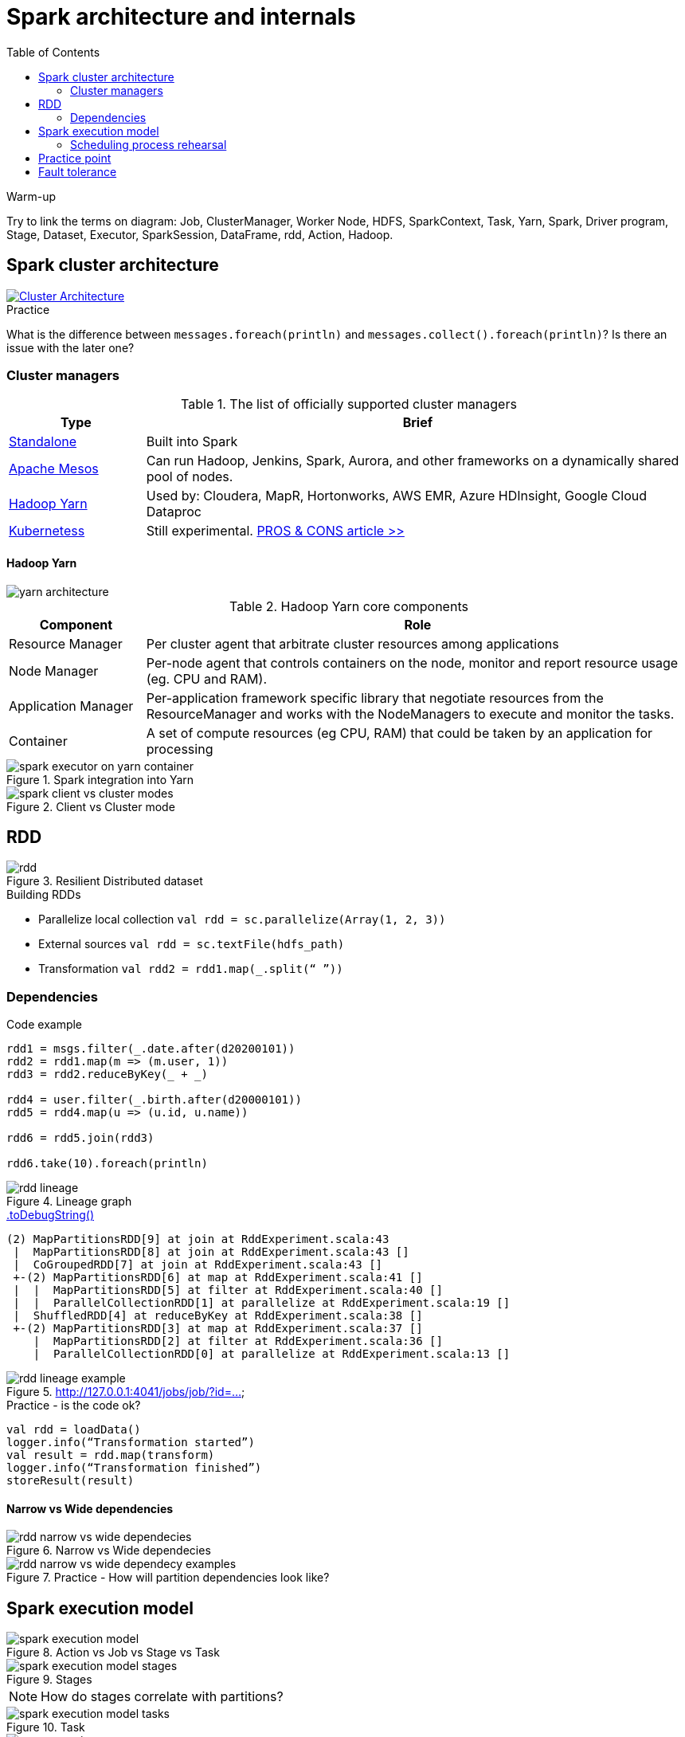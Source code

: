 :toclevels: 2
:toc:

= Spark architecture and internals

++++
<style>
  .imageblock > .title {
    text-align: inherit;
  }
</style>
++++

.Warm-up
Try to link the terms on diagram:
Job, ClusterManager, Worker Node, HDFS, SparkContext, Task, Yarn, Spark, Driver program, Stage,
Dataset, Executor, SparkSession, DataFrame, rdd, Action, Hadoop.

== Spark cluster architecture

image::https://spark.apache.org/docs/latest/img/cluster-overview.png["Cluster Architecture", align="center", link=https://spark.apache.org/docs/latest/cluster-overview.html]

.Practice
What is the difference between `messages.foreach(println)` and `messages.collect().foreach(println)`?
Is there an issue with the later one?

=== Cluster managers

.The list of officially supported cluster managers
[options="header", cols="1,4"]
|===
| Type | Brief

| https://spark.apache.org/docs/latest/spark-standalone.html[Standalone]
| Built into Spark

| http://mesos.apache.org[Apache Mesos]
| Can run Hadoop, Jenkins, Spark, Aurora, and other frameworks on a dynamically shared pool of nodes.

| https://hadoop.apache.org/docs/current/hadoop-yarn/hadoop-yarn-site/YARN.html[Hadoop Yarn]
| Used by: Cloudera, MapR, Hortonworks, AWS EMR, Azure HDInsight, Google Cloud Dataproc

| https://kubernetes.io[Kubernetess]
| Still experimental.
https://towardsdatascience.com/the-pros-and-cons-of-running-apache-spark-on-kubernetes-13b0e1b17093[PROS & CONS article >>]
|===

==== Hadoop Yarn

image::https://hadoop.apache.org/docs/current/hadoop-yarn/hadoop-yarn-site/yarn_architecture.gif[align="center"]

.Hadoop Yarn core components
[options="header", cols="1,4"]
|===
| Component | Role

| Resource Manager
| Per cluster agent that arbitrate cluster resources among applications

| Node Manager
| Per-node agent that controls containers on the node, monitor and report resource usage (eg. CPU and RAM).

| Application Manager
| Per-application framework specific library that negotiate resources from the ResourceManager
and works with the NodeManagers to execute and monitor the tasks.

| Container
| A set of compute resources (eg CPU, RAM) that could be taken by an application for processing

|===

.Spark integration into Yarn
image::./materials/spark-executor-on-yarn-container.png[align="center"]

.Client vs Cluster mode
image::./materials/spark-client-vs-cluster-modes.png[align="center"]

== RDD

.Resilient Distributed dataset
image::./materials/rdd.png[align="center"]

.Building RDDs

* Parallelize local collection `val rdd = sc.parallelize(Array(1, 2, 3))`
* External sources `val rdd = sc.textFile(hdfs_path)`
* Transformation `val rdd2 = rdd1.map(_.split(“ ”))`

=== Dependencies

.Code example
[source]
----
rdd1 = msgs.filter(_.date.after(d20200101))
rdd2 = rdd1.map(m => (m.user, 1))
rdd3 = rdd2.reduceByKey(_ + _)

rdd4 = user.filter(_.birth.after(d20000101))
rdd5 = rdd4.map(u => (u.id, u.name))

rdd6 = rdd5.join(rdd3)

rdd6.take(10).foreach(println)
----

.Lineage graph
image::./materials/rdd-lineage.png[align="center"]

.https://mallikarjuna_g.gitbooks.io/spark/spark-rdd-lineage.html[.toDebugString()]
[source]
----
(2) MapPartitionsRDD[9] at join at RddExperiment.scala:43
 |  MapPartitionsRDD[8] at join at RddExperiment.scala:43 []
 |  CoGroupedRDD[7] at join at RddExperiment.scala:43 []
 +-(2) MapPartitionsRDD[6] at map at RddExperiment.scala:41 []
 |  |  MapPartitionsRDD[5] at filter at RddExperiment.scala:40 []
 |  |  ParallelCollectionRDD[1] at parallelize at RddExperiment.scala:19 []
 |  ShuffledRDD[4] at reduceByKey at RddExperiment.scala:38 []
 +-(2) MapPartitionsRDD[3] at map at RddExperiment.scala:37 []
    |  MapPartitionsRDD[2] at filter at RddExperiment.scala:36 []
    |  ParallelCollectionRDD[0] at parallelize at RddExperiment.scala:13 []
----

.http://127.0.0.1:4041/jobs/job/?id=...
image::./materials/rdd-lineage-example.png[align="center"]

.Practice - is the code ok?
[source]
----
val rdd = loadData()
logger.info(“Transformation started”)
val result = rdd.map(transform)
logger.info(“Transformation finished”)
storeResult(result)
----

==== Narrow vs Wide dependencies

.Narrow vs Wide dependecies
image::./materials/rdd-narrow-vs-wide-dependecies.png[align="center"]

.Practice - How will partition dependencies look like?
image::./materials/rdd-narrow-vs-wide-dependecy-examples.png[align="center"]

== Spark execution model

.Action vs Job vs Stage vs Task
image::./materials/spark-execution-model.png[align="center"]

.Stages
image::./materials/spark-execution-model-stages.png[align="center"]
NOTE: How do stages correlate with partitions?

.Task
image::./materials/spark-execution-model-tasks.png[align="center"]

.Practice - what are the stage boundaries?
image::./materials/stage-exercise.png[align="center"]

=== Scheduling process rehearsal

.Scheduling process
image::./materials/scheduling-process.png[align="center"]

.Process example
[source]
----
// Load the text into a Spark RDD from the names folder
val result = spark.sparkContext.textFile("src/main/resources/data/names")
  .map(name => (name.charAt(0), name))
  .groupByKey()
  .mapValues(names => names.toSet.size)
  .collect()
----

.Scheduling process - RDD
image::materials/scheduling-process-rdd.png[align="center"]

.Scheduling process - Stages
image::./materials/scheduling-process-stages.png[align="center"]

.Scheduling process - Tasks
image::./materials/scheduling-process-tasks.png[align="center"]


== Practice point

.Practice - Scheduling process #1
[source]
----
val result = messages
  .map(m => (getYear(m.date), m.text.length))
  .reduceByKey {
    case (l1: Int, l2: Int) => if (l1 > l2) l1 else l2
   }
  .collect()
----

.Practice - Scheduling process #2
[source]
----
val result = rdd
  .map(m => (m.date, m.text.length))
  .sortBy(v => v._2, ascending=false)
  .take(10)
----

.Practice - Scheduling process #3
[source]
----
users
  .filter(_.birth.after(d20000101))
  .map(v => (v.id, v.name))
  .repartition(5)
  .foreach(saveToDatabase)
----

.Practice - Scheduling process #4
[source]
----
val result = users
  .filter(_.name.startsWith("A"))
  .map(v => (v.name, 1))
  .reduceByKey(_ + _)
  .filter(_._2 < 5)
  .collectAsMap()
----

== Fault tolerance

.Example of a problem
image::./materials/fault-tolerance-problem.png[align="center"]

.Recovery process in action
image::./materials/fault-tolerance-recovery.png[align="center"]